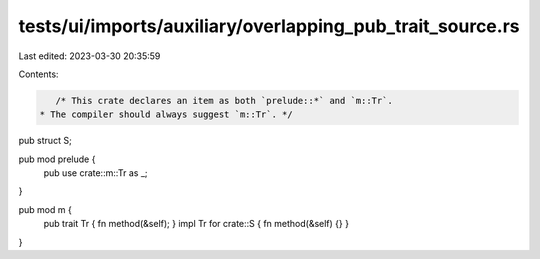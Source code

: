 tests/ui/imports/auxiliary/overlapping_pub_trait_source.rs
==========================================================

Last edited: 2023-03-30 20:35:59

Contents:

.. code-block:: rs

    /* This crate declares an item as both `prelude::*` and `m::Tr`.
 * The compiler should always suggest `m::Tr`. */

pub struct S;

pub mod prelude {
    pub use crate::m::Tr as _;
}

pub mod m {
    pub trait Tr { fn method(&self); }
    impl Tr for crate::S { fn method(&self) {} }
}



